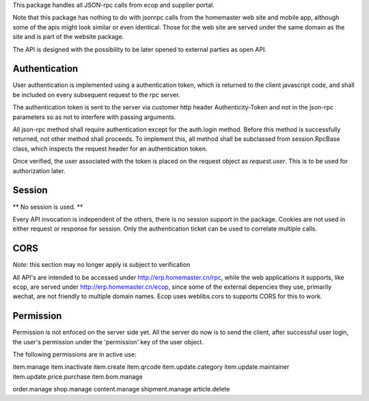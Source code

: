 This package handles all JSON-rpc calls from ecop and supplier portal.

Note that this package has nothing to do with jsonrpc calls from the homemaster
web site and mobile app, although some of the apis might look similar or even
identical. Those for the web site are served under the same domain as the site
and is part of the website package.

The API is designed with the possibility to be later opened to external parties
as open API.


Authentication
==============

User authentication is implemented using a authentication token, which is
returned to the client javascript code, and shall be included on every
subsequent request to the rpc server.

The authentication token is sent to the server via customer http header
Authenticity-Token and not in the json-rpc parameters so as not to interfere
with passing arguments.

All json-rpc method shall require authentication except for the auth.login
method. Before this method is successfully returned, not other method shall
proceeds. To implement this, all method shall be subclassed from
session.RpcBase class, which inspects the request header for an authentication
token.

Once verified, the user associated with the token is placed on the request
object as `request.user`. This is to be used for authorization later.


Session
=======

** No session is used. **

Every API invocation is independent of the others, there is no session support
in the package. Cookies are not used in either request or response for session.
Only the authentication ticket can be used to correlate multiple calls.


CORS
====

*Note:* this section may no longer apply is subject to verification

All API's are intended to be accessed under http://erp.homemaster.cn/rpc, while
the web applications it supports, like ecop, are served under
http://erp.homemaster.cn/ecop, since some of the external depencies
they use, primarily wechat, are not friendly to multiple domain names. Ecop
uses weblibs.cors to supports CORS for this to work.


Permission
==========

Permission is not enfoced on the server side yet. All the server do now is to
send the client, after successful user login, the user's permission under the
'permission' key of the user object.

The following permissions are in active use:

item.manage
item.inactivate
item.create
item.qrcode
item.update.category
item.update.maintainer
item.update.price.purchase
item.bom.manage

order.manage
shop.manage
content.manage
shipment.manage
article.delete
